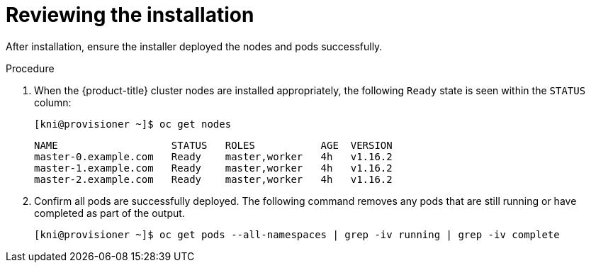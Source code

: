 // Module included in the following assemblies:
// //installing/installing_bare_metal_ipi/installing_bare_metal_ipi/ipi-install-troubleshooting.adoc

[id="ipi-install-troubleshooting-reviewing-the-installation_{context}"]

= Reviewing the installation

After installation, ensure the installer deployed the nodes and pods successfully.

.Procedure

. When the {product-title} cluster nodes are installed appropriately,
the following `Ready` state is seen within the `STATUS` column:
+
[source,terminal]
----
[kni@provisioner ~]$ oc get nodes
----
+
[source,terminal]
----
NAME                   STATUS   ROLES           AGE  VERSION
master-0.example.com   Ready    master,worker   4h   v1.16.2
master-1.example.com   Ready    master,worker   4h   v1.16.2
master-2.example.com   Ready    master,worker   4h   v1.16.2
----

. Confirm all pods are successfully deployed. The following command
removes any pods that are still running or have completed as part
of the output.
+
[source,terminal]
----
[kni@provisioner ~]$ oc get pods --all-namespaces | grep -iv running | grep -iv complete
----
